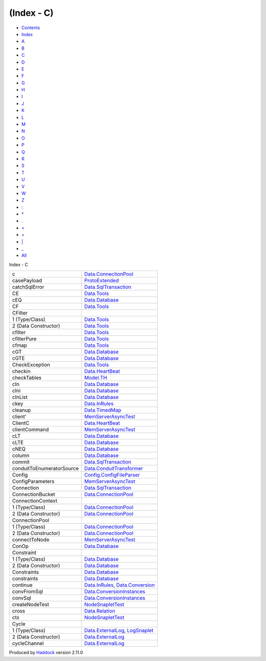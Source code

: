 ===========
(Index - C)
===========

-  `Contents <index.html>`__
-  `Index <doc-index.html>`__

 

-  `A <doc-index-A.html>`__
-  `B <doc-index-B.html>`__
-  `C <doc-index-C.html>`__
-  `D <doc-index-D.html>`__
-  `E <doc-index-E.html>`__
-  `F <doc-index-F.html>`__
-  `G <doc-index-G.html>`__
-  `H <doc-index-H.html>`__
-  `I <doc-index-I.html>`__
-  `J <doc-index-J.html>`__
-  `K <doc-index-K.html>`__
-  `L <doc-index-L.html>`__
-  `M <doc-index-M.html>`__
-  `N <doc-index-N.html>`__
-  `O <doc-index-O.html>`__
-  `P <doc-index-P.html>`__
-  `Q <doc-index-Q.html>`__
-  `R <doc-index-R.html>`__
-  `S <doc-index-S.html>`__
-  `T <doc-index-T.html>`__
-  `U <doc-index-U.html>`__
-  `V <doc-index-V.html>`__
-  `W <doc-index-W.html>`__
-  `Z <doc-index-Z.html>`__
-  `: <doc-index-58.html>`__
-  `\* <doc-index-42.html>`__
-  `. <doc-index-46.html>`__
-  `< <doc-index-60.html>`__
-  `= <doc-index-61.html>`__
-  `\| <doc-index-124.html>`__
-  `\_ <doc-index-95.html>`__
-  `All <doc-index-All.html>`__

Index - C

+-----------------------------+----------------------------------------------------------------------------------------------------------+
| c                           | `Data.ConnectionPool <Data-ConnectionPool.html#v:c>`__                                                   |
+-----------------------------+----------------------------------------------------------------------------------------------------------+
| casePayload                 | `ProtoExtended <ProtoExtended.html#v:casePayload>`__                                                     |
+-----------------------------+----------------------------------------------------------------------------------------------------------+
| catchSqlError               | `Data.SqlTransaction <Data-SqlTransaction.html#v:catchSqlError>`__                                       |
+-----------------------------+----------------------------------------------------------------------------------------------------------+
| CE                          | `Data.Tools <Data-Tools.html#v:CE>`__                                                                    |
+-----------------------------+----------------------------------------------------------------------------------------------------------+
| cEQ                         | `Data.Database <Data-Database.html#v:cEQ>`__                                                             |
+-----------------------------+----------------------------------------------------------------------------------------------------------+
| CF                          | `Data.Tools <Data-Tools.html#v:CF>`__                                                                    |
+-----------------------------+----------------------------------------------------------------------------------------------------------+
| CFilter                     |                                                                                                          |
+-----------------------------+----------------------------------------------------------------------------------------------------------+
| 1 (Type/Class)              | `Data.Tools <Data-Tools.html#t:CFilter>`__                                                               |
+-----------------------------+----------------------------------------------------------------------------------------------------------+
| 2 (Data Constructor)        | `Data.Tools <Data-Tools.html#v:CFilter>`__                                                               |
+-----------------------------+----------------------------------------------------------------------------------------------------------+
| cfilter                     | `Data.Tools <Data-Tools.html#v:cfilter>`__                                                               |
+-----------------------------+----------------------------------------------------------------------------------------------------------+
| cfilterPure                 | `Data.Tools <Data-Tools.html#v:cfilterPure>`__                                                           |
+-----------------------------+----------------------------------------------------------------------------------------------------------+
| cfmap                       | `Data.Tools <Data-Tools.html#v:cfmap>`__                                                                 |
+-----------------------------+----------------------------------------------------------------------------------------------------------+
| cGT                         | `Data.Database <Data-Database.html#v:cGT>`__                                                             |
+-----------------------------+----------------------------------------------------------------------------------------------------------+
| cGTE                        | `Data.Database <Data-Database.html#v:cGTE>`__                                                            |
+-----------------------------+----------------------------------------------------------------------------------------------------------+
| CheckException              | `Data.Tools <Data-Tools.html#t:CheckException>`__                                                        |
+-----------------------------+----------------------------------------------------------------------------------------------------------+
| checkin                     | `Data.HeartBeat <Data-HeartBeat.html#v:checkin>`__                                                       |
+-----------------------------+----------------------------------------------------------------------------------------------------------+
| checkTables                 | `Model.TH <Model-TH.html#v:checkTables>`__                                                               |
+-----------------------------+----------------------------------------------------------------------------------------------------------+
| cIn                         | `Data.Database <Data-Database.html#v:cIn>`__                                                             |
+-----------------------------+----------------------------------------------------------------------------------------------------------+
| cIni                        | `Data.Database <Data-Database.html#v:cIni>`__                                                            |
+-----------------------------+----------------------------------------------------------------------------------------------------------+
| cInList                     | `Data.Database <Data-Database.html#v:cInList>`__                                                         |
+-----------------------------+----------------------------------------------------------------------------------------------------------+
| ckey                        | `Data.InRules <Data-InRules.html#v:ckey>`__                                                              |
+-----------------------------+----------------------------------------------------------------------------------------------------------+
| cleanup                     | `Data.TimedMap <Data-TimedMap.html#v:cleanup>`__                                                         |
+-----------------------------+----------------------------------------------------------------------------------------------------------+
| client'                     | `MemServerAsyncTest <MemServerAsyncTest.html#v:client-39->`__                                            |
+-----------------------------+----------------------------------------------------------------------------------------------------------+
| ClientC                     | `Data.HeartBeat <Data-HeartBeat.html#t:ClientC>`__                                                       |
+-----------------------------+----------------------------------------------------------------------------------------------------------+
| clientCommand               | `MemServerAsyncTest <MemServerAsyncTest.html#v:clientCommand>`__                                         |
+-----------------------------+----------------------------------------------------------------------------------------------------------+
| cLT                         | `Data.Database <Data-Database.html#v:cLT>`__                                                             |
+-----------------------------+----------------------------------------------------------------------------------------------------------+
| cLTE                        | `Data.Database <Data-Database.html#v:cLTE>`__                                                            |
+-----------------------------+----------------------------------------------------------------------------------------------------------+
| cNEQ                        | `Data.Database <Data-Database.html#v:cNEQ>`__                                                            |
+-----------------------------+----------------------------------------------------------------------------------------------------------+
| column                      | `Data.Database <Data-Database.html#v:column>`__                                                          |
+-----------------------------+----------------------------------------------------------------------------------------------------------+
| commit                      | `Data.SqlTransaction <Data-SqlTransaction.html#v:commit>`__                                              |
+-----------------------------+----------------------------------------------------------------------------------------------------------+
| conduitToEnumeratorSource   | `Data.ConduitTransformer <Data-ConduitTransformer.html#v:conduitToEnumeratorSource>`__                   |
+-----------------------------+----------------------------------------------------------------------------------------------------------+
| Config                      | `Config.ConfigFileParser <Config-ConfigFileParser.html#t:Config>`__                                      |
+-----------------------------+----------------------------------------------------------------------------------------------------------+
| ConfigParameters            | `MemServerAsyncTest <MemServerAsyncTest.html#t:ConfigParameters>`__                                      |
+-----------------------------+----------------------------------------------------------------------------------------------------------+
| Connection                  | `Data.SqlTransaction <Data-SqlTransaction.html#t:Connection>`__                                          |
+-----------------------------+----------------------------------------------------------------------------------------------------------+
| ConnectionBucket            | `Data.ConnectionPool <Data-ConnectionPool.html#t:ConnectionBucket>`__                                    |
+-----------------------------+----------------------------------------------------------------------------------------------------------+
| ConnectionContext           |                                                                                                          |
+-----------------------------+----------------------------------------------------------------------------------------------------------+
| 1 (Type/Class)              | `Data.ConnectionPool <Data-ConnectionPool.html#t:ConnectionContext>`__                                   |
+-----------------------------+----------------------------------------------------------------------------------------------------------+
| 2 (Data Constructor)        | `Data.ConnectionPool <Data-ConnectionPool.html#v:ConnectionContext>`__                                   |
+-----------------------------+----------------------------------------------------------------------------------------------------------+
| ConnectionPool              |                                                                                                          |
+-----------------------------+----------------------------------------------------------------------------------------------------------+
| 1 (Type/Class)              | `Data.ConnectionPool <Data-ConnectionPool.html#t:ConnectionPool>`__                                      |
+-----------------------------+----------------------------------------------------------------------------------------------------------+
| 2 (Data Constructor)        | `Data.ConnectionPool <Data-ConnectionPool.html#v:ConnectionPool>`__                                      |
+-----------------------------+----------------------------------------------------------------------------------------------------------+
| connectToNode               | `MemServerAsyncTest <MemServerAsyncTest.html#v:connectToNode>`__                                         |
+-----------------------------+----------------------------------------------------------------------------------------------------------+
| ConOp                       | `Data.Database <Data-Database.html#t:ConOp>`__                                                           |
+-----------------------------+----------------------------------------------------------------------------------------------------------+
| Constraint                  |                                                                                                          |
+-----------------------------+----------------------------------------------------------------------------------------------------------+
| 1 (Type/Class)              | `Data.Database <Data-Database.html#t:Constraint>`__                                                      |
+-----------------------------+----------------------------------------------------------------------------------------------------------+
| 2 (Data Constructor)        | `Data.Database <Data-Database.html#v:Constraint>`__                                                      |
+-----------------------------+----------------------------------------------------------------------------------------------------------+
| Constraints                 | `Data.Database <Data-Database.html#t:Constraints>`__                                                     |
+-----------------------------+----------------------------------------------------------------------------------------------------------+
| constraints                 | `Data.Database <Data-Database.html#v:constraints>`__                                                     |
+-----------------------------+----------------------------------------------------------------------------------------------------------+
| continue                    | `Data.InRules <Data-InRules.html#v:continue>`__, `Data.Conversion <Data-Conversion.html#v:continue>`__   |
+-----------------------------+----------------------------------------------------------------------------------------------------------+
| convFromSql                 | `Data.ConversionInstances <Data-ConversionInstances.html#v:convFromSql>`__                               |
+-----------------------------+----------------------------------------------------------------------------------------------------------+
| convSql                     | `Data.ConversionInstances <Data-ConversionInstances.html#v:convSql>`__                                   |
+-----------------------------+----------------------------------------------------------------------------------------------------------+
| createNodeTest              | `NodeSnapletTest <NodeSnapletTest.html#v:createNodeTest>`__                                              |
+-----------------------------+----------------------------------------------------------------------------------------------------------+
| cross                       | `Data.Relation <Data-Relation.html#v:cross>`__                                                           |
+-----------------------------+----------------------------------------------------------------------------------------------------------+
| ctx                         | `NodeSnapletTest <NodeSnapletTest.html#v:ctx>`__                                                         |
+-----------------------------+----------------------------------------------------------------------------------------------------------+
| Cycle                       |                                                                                                          |
+-----------------------------+----------------------------------------------------------------------------------------------------------+
| 1 (Type/Class)              | `Data.ExternalLog <Data-ExternalLog.html#t:Cycle>`__, `LogSnaplet <LogSnaplet.html#t:Cycle>`__           |
+-----------------------------+----------------------------------------------------------------------------------------------------------+
| 2 (Data Constructor)        | `Data.ExternalLog <Data-ExternalLog.html#v:Cycle>`__                                                     |
+-----------------------------+----------------------------------------------------------------------------------------------------------+
| cycleChannel                | `Data.ExternalLog <Data-ExternalLog.html#v:cycleChannel>`__                                              |
+-----------------------------+----------------------------------------------------------------------------------------------------------+

Produced by `Haddock <http://www.haskell.org/haddock/>`__ version 2.11.0
